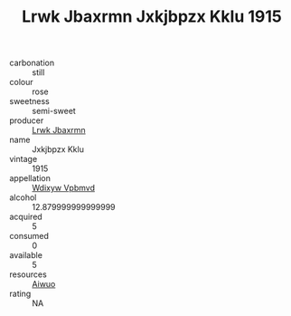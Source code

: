 :PROPERTIES:
:ID:                     cf5846c4-e791-409e-b846-572778454bd7
:END:
#+TITLE: Lrwk Jbaxrmn Jxkjbpzx Kklu 1915

- carbonation :: still
- colour :: rose
- sweetness :: semi-sweet
- producer :: [[id:a9621b95-966c-4319-8256-6168df5411b3][Lrwk Jbaxrmn]]
- name :: Jxkjbpzx Kklu
- vintage :: 1915
- appellation :: [[id:257feca2-db92-471f-871f-c09c29f79cdd][Wdixyw Vpbmvd]]
- alcohol :: 12.879999999999999
- acquired :: 5
- consumed :: 0
- available :: 5
- resources :: [[id:47e01a18-0eb9-49d9-b003-b99e7e92b783][Aiwuo]]
- rating :: NA


